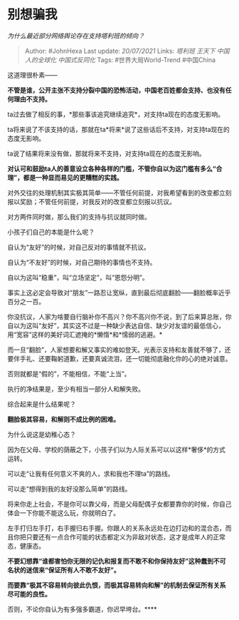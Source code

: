 * 别想骗我
  :PROPERTIES:
  :CUSTOM_ID: 别想骗我
  :END:

/为什么最近部分网络舆论存在支持塔利班的倾向？/

#+BEGIN_QUOTE
  Author: #JohnHexa Last update: /20/07/2021/ Links: [[塔利班]]
  [[王天下]] [[中国人的全球化]] [[中国式反同化]] Tags:
  #世界大局World-Trend #中国China
#+END_QUOTE

这道理很朴素------

*不管是谁，公开主张不支持分裂中国的恐怖活动，中国老百姓都会支持、也没有任何理由不支持。*

ta过去做了相反的事，*那些事该追究继续追究*，对支持ta现在的态度无影响。

ta将来说了不该支持的话，那就在ta*将来*说了这些话后不支持，对支持ta现在的态度无影响。

ta说了结果将来没有做，那就将来不支持，对支持ta现在的态度无影响。

*对认可和鼓励ta人的善意设立各种各样的门槛，不管你自以为这门槛有多么“合理”，都是一种显而易见的更糟糕的实践。*

对外交往的处理机制其实极其简单------不管任何前提，对我希望看到的改变都立刻报以奖励；不管任何前提，对我反对的改变都立刻报以抗议。

对方两件同时做，那么我们的支持与抗议就同时做。

小孩子们自己的本能是什么呢？

自认为“友好”的时候，对自己反对的事情就不抗议。

自认为“不友好”的时候，对自己期待的事情也不支持。

自以为这叫“稳重”，叫“立场坚定”，叫“恩怨分明”。

事实上这必定会导致对“朋友”一路忍让宽纵，直到最后彻底翻脸------翻脸概率近乎百分之一百。

你没抗议，人家为啥要自行脑补你不高兴？你不高兴你不说，到了后来算总账，你自以为这叫“友好”，其实这不过是一种缺少表达自信、缺少对友谊的最低信心，用“宽容”这样的美好词汇遮掩的*懒惰*和*懦弱的逃避。*

而一旦“翻脸”，人家想要和解又事实的难如登天。光表示支持和友善就不够了，还要伴手礼、还要鞠躬道歉，还要真诚流泪，还一切能彻底融化你的心的绝对诚意。

否则就都是“假的”，不能相信，不能“上当”。

执行的净结果是，至少有相当一部分人和解失败。

综合起来是什么结果呢？

*翻脸极其容易，和解则不成比例的困难。*

为什么说这是幼稚心态？

因为在父母、学校的荫蔽之下，小孩子们以为人际关系可以以这样*奢侈*的方式运转。

可以走“让我有任何意义不爽的人，求和我也不理ta”的路线。

可以走“想得到我的友好没那么简单”的路线。

将来你走上社会，不是你可以靠父母，而是父母配偶子女都要靠你的时候，你自己体会一下你能不能这么玩，你就明白了。

左手打归左手打，右手握归右手握。你跟人的关系永远处在边打边和的混合态，而且你把只要还有一点合作可能的状态都定义为非敌对状态，这才是成年人的正常态，健康态。

*不要幻想靠“谁都害怕你无限的记仇和报复而不敢不和你保持友好”这种蠢到不可名状的迷信来“保证所有人不敢不友好”。*

*而要靠“极其不容易转向彼此仇恨，而极其容易转向和解”的机制去保证所有关系尽可能的良性。*

否则，不论你自认为有多强多霸道，你迟早垮台。****

